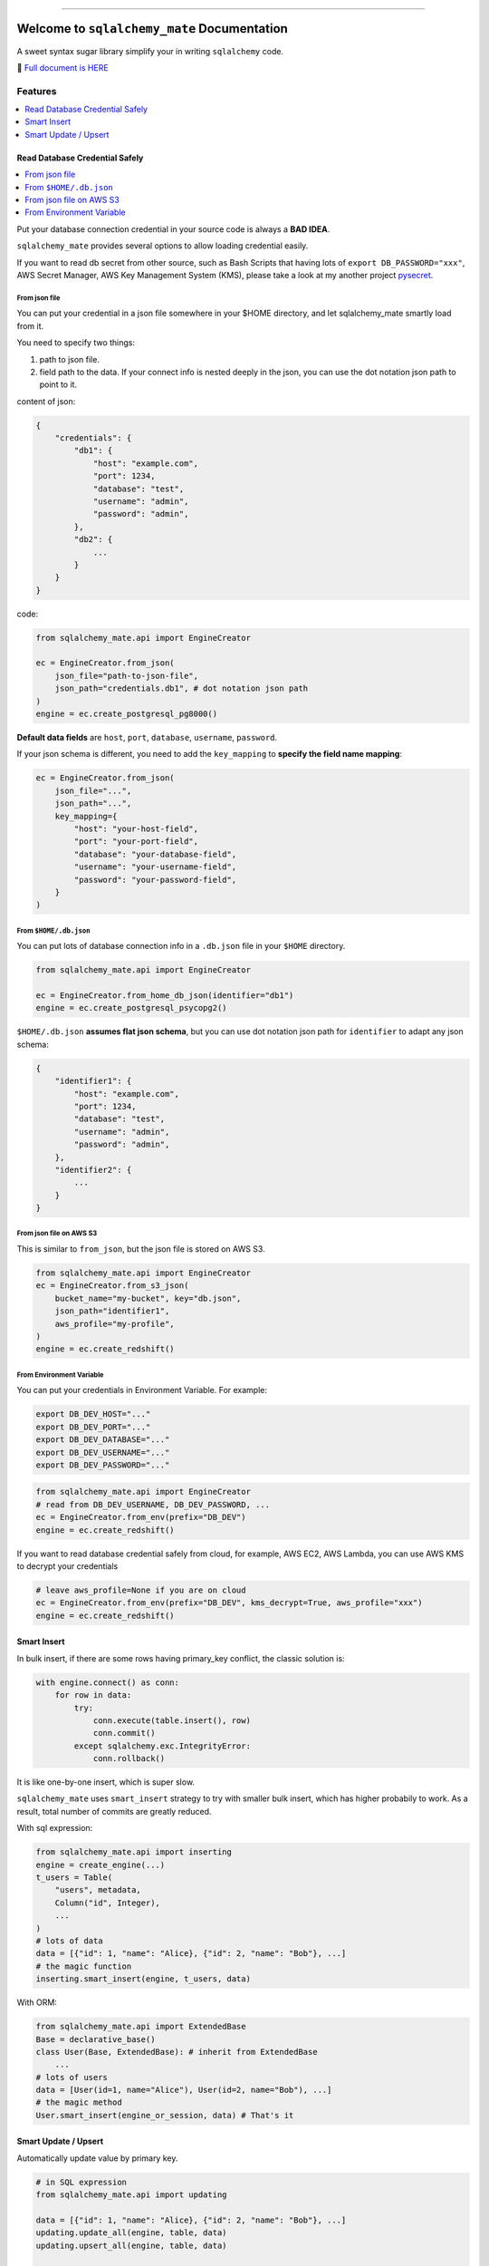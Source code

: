 .. image:: https://readthedocs.org/projects/sqlalchemy_mate/badge/?version=latest
    :target: https://sqlalchemy-mate.readthedocs.io/latest/index.html
    :alt: Documentation Status

.. image:: https://github.com/MacHu-GWU/sqlalchemy_mate-project/actions/workflows/main.yml/badge.svg
    :target: https://github.com/MacHu-GWU/sqlalchemy_mate-project/actions?query=workflow:CI

.. image:: https://codecov.io/gh/MacHu-GWU/sqlalchemy_mate-project/branch/master/graph/badge.svg
  :target: https://codecov.io/gh/MacHu-GWU/sqlalchemy_mate-project

.. image:: https://img.shields.io/pypi/v/sqlalchemy_mate.svg
    :target: https://pypi.python.org/pypi/sqlalchemy_mate

.. image:: https://img.shields.io/pypi/l/sqlalchemy_mate.svg
    :target: https://pypi.python.org/pypi/sqlalchemy_mate

.. image:: https://img.shields.io/pypi/pyversions/sqlalchemy_mate.svg
    :target: https://pypi.python.org/pypi/sqlalchemy_mate

.. image:: https://img.shields.io/badge/Release_History!--None.svg?style=social
    :target: https://github.com/MacHu-GWU/sqlalchemy_mate-project/blob/master/release-history.rst

.. image:: https://img.shields.io/badge/STAR_Me_on_GitHub!--None.svg?style=social
    :target: https://github.com/MacHu-GWU/sqlalchemy_mate-project

------

.. image:: https://img.shields.io/badge/Link-Document-blue.svg
      :target: https://sqlalchemy-mate.readthedocs.io/latest/index.html

.. image:: https://img.shields.io/badge/Link-API-blue.svg
      :target: https://sqlalchemy-mate.readthedocs.io/latest/py-modindex.html

.. image:: https://img.shields.io/badge/Link-Source_Code-blue.svg
      :target: https://sqlalchemy-mate.readthedocs.io/latest/py-modindex.html

.. image:: https://img.shields.io/badge/Link-Install-blue.svg
      :target: `install`_

.. image:: https://img.shields.io/badge/Link-GitHub-blue.svg
      :target: https://github.com/MacHu-GWU/sqlalchemy_mate-project

.. image:: https://img.shields.io/badge/Link-Submit_Issue-blue.svg
      :target: https://github.com/MacHu-GWU/sqlalchemy_mate-project/issues

.. image:: https://img.shields.io/badge/Link-Request_Feature-blue.svg
      :target: https://github.com/MacHu-GWU/sqlalchemy_mate-project/issues

.. image:: https://img.shields.io/badge/Link-Download-blue.svg
      :target: https://pypi.org/pypi/sqlalchemy_mate#files


Welcome to ``sqlalchemy_mate`` Documentation
==============================================================================
A sweet syntax sugar library simplify your in writing ``sqlalchemy`` code.

📔 `Full document is HERE <https://sqlalchemy-mate.readthedocs.io/latest/index.html>`_

.. image:: https://sqlalchemy-mate.readthedocs.io/latest/_static/sqlalchemy_mate-logo.png
    :target: https://sqlalchemy-mate.readthedocs.io/latest/index.html


Features
------------------------------------------------------------------------------
.. contents::
    :class: this-will-duplicate-information-and-it-is-still-useful-here
    :depth: 1
    :local:


Read Database Credential Safely
~~~~~~~~~~~~~~~~~~~~~~~~~~~~~~~~~~~~~~~~~~~~~~~~~~~~~~~~~~~~~~~~~~~~~~~~~~~~~~
.. contents::
    :class: this-will-duplicate-information-and-it-is-still-useful-here
    :depth: 1
    :local:

Put your database connection credential in your source code is always a **BAD IDEA**.

``sqlalchemy_mate`` provides several options to allow loading credential easily.

If you want to read db secret from other source, such as Bash Scripts that having lots of ``export DB_PASSWORD="xxx"``, AWS Secret Manager, AWS Key Management System (KMS), please take a look at my another project `pysecret <https://pypi.org/project/pysecret/>`_.


From json file
++++++++++++++++++++++++++++++++++++++++++++++++++++++++++++++++++++++++++++++

You can put your credential in a json file somewhere in your $HOME directory, and let sqlalchemy_mate smartly load from it.

You need to specify two things:

1. path to json file.
2. field path to the data. If your connect info is nested deeply in the json, you can use the dot notation json path to point to it.

content of json:

.. code-block:: python

    {
        "credentials": {
            "db1": {
                "host": "example.com",
                "port": 1234,
                "database": "test",
                "username": "admin",
                "password": "admin",
            },
            "db2": {
                ...
            }
        }
    }

code:

.. code-block:: python

    from sqlalchemy_mate.api import EngineCreator

    ec = EngineCreator.from_json(
        json_file="path-to-json-file",
        json_path="credentials.db1", # dot notation json path
    )
    engine = ec.create_postgresql_pg8000()

**Default data fields** are ``host``, ``port``, ``database``, ``username``, ``password``.

If your json schema is different, you need to add the ``key_mapping`` to **specify the field name mapping**:

.. code-block:: python

    ec = EngineCreator.from_json(
        json_file="...",
        json_path="...",
        key_mapping={
            "host": "your-host-field",
            "port": "your-port-field",
            "database": "your-database-field",
            "username": "your-username-field",
            "password": "your-password-field",
        }
    )


From ``$HOME/.db.json``
++++++++++++++++++++++++++++++++++++++++++++++++++++++++++++++++++++++++++++++

You can put lots of database connection info in a ``.db.json`` file in your ``$HOME`` directory.

.. code-block:: python

    from sqlalchemy_mate.api import EngineCreator

    ec = EngineCreator.from_home_db_json(identifier="db1")
    engine = ec.create_postgresql_psycopg2()

``$HOME/.db.json`` **assumes flat json schema**, but you can use dot notation json path for ``identifier`` to adapt any json schema:

.. code-block:: python

    {
        "identifier1": {
            "host": "example.com",
            "port": 1234,
            "database": "test",
            "username": "admin",
            "password": "admin",
        },
        "identifier2": {
            ...
        }
    }


From json file on AWS S3
++++++++++++++++++++++++++++++++++++++++++++++++++++++++++++++++++++++++++++++

This is similar to ``from_json``, but the json file is stored on AWS S3.

.. code-block:: python

    from sqlalchemy_mate.api import EngineCreator
    ec = EngineCreator.from_s3_json(
        bucket_name="my-bucket", key="db.json",
        json_path="identifier1",
        aws_profile="my-profile",
    )
    engine = ec.create_redshift()


From Environment Variable
++++++++++++++++++++++++++++++++++++++++++++++++++++++++++++++++++++++++++++++

You can put your credentials in Environment Variable. For example:

.. code-block:: bash

    export DB_DEV_HOST="..."
    export DB_DEV_PORT="..."
    export DB_DEV_DATABASE="..."
    export DB_DEV_USERNAME="..."
    export DB_DEV_PASSWORD="..."

.. code-block:: python

    from sqlalchemy_mate.api import EngineCreator
    # read from DB_DEV_USERNAME, DB_DEV_PASSWORD, ...
    ec = EngineCreator.from_env(prefix="DB_DEV")
    engine = ec.create_redshift()

If you want to read database credential safely from cloud, for example, AWS EC2, AWS Lambda, you can use AWS KMS to decrypt your credentials

.. code-block:: python

    # leave aws_profile=None if you are on cloud
    ec = EngineCreator.from_env(prefix="DB_DEV", kms_decrypt=True, aws_profile="xxx")
    engine = ec.create_redshift()


Smart Insert
~~~~~~~~~~~~~~~~~~~~~~~~~~~~~~~~~~~~~~~~~~~~~~~~~~~~~~~~~~~~~~~~~~~~~~~~~~~~~~
In bulk insert, if there are some rows having primary_key conflict, the classic solution is:

.. code-block:: python

    with engine.connect() as conn:
        for row in data:
            try:
                conn.execute(table.insert(), row)
                conn.commit()
            except sqlalchemy.exc.IntegrityError:
                conn.rollback()

It is like one-by-one insert, which is super slow.

``sqlalchemy_mate`` uses ``smart_insert`` strategy to try with smaller bulk insert, which has higher probabily to work. As a result, total number of commits are greatly reduced.

With sql expression:

.. code-block:: python

    from sqlalchemy_mate.api import inserting
    engine = create_engine(...)
    t_users = Table(
        "users", metadata,
        Column("id", Integer),
        ...
    )
    # lots of data
    data = [{"id": 1, "name": "Alice}, {"id": 2, "name": "Bob"}, ...]
    # the magic function
    inserting.smart_insert(engine, t_users, data)


With ORM:

.. code-block:: python

    from sqlalchemy_mate.api import ExtendedBase
    Base = declarative_base()
    class User(Base, ExtendedBase): # inherit from ExtendedBase
        ...
    # lots of users
    data = [User(id=1, name="Alice"), User(id=2, name="Bob"), ...]
    # the magic method
    User.smart_insert(engine_or_session, data) # That's it


Smart Update / Upsert
~~~~~~~~~~~~~~~~~~~~~~~~~~~~~~~~~~~~~~~~~~~~~~~~~~~~~~~~~~~~~~~~~~~~~~~~~~~~~~

Automatically update value by primary key.

.. code-block:: python

    # in SQL expression
    from sqlalchemy_mate.api import updating

    data = [{"id": 1, "name": "Alice}, {"id": 2, "name": "Bob"}, ...]
    updating.update_all(engine, table, data)
    updating.upsert_all(engine, table, data)

    # in ORM
    data = [User(id=1, name="Alice"), User(id=2, name="Bob"), ...]
    User.update_all(engine_or_session, user_list)
    User.upsert_all(engine_or_session, user_list)


.. _install:

Install
------------------------------------------------------------------------------
``sqlalchemy_mate`` is released on PyPI, so all you need is:

.. code-block:: console

    $ pip install sqlalchemy_mate

To upgrade to latest version:

.. code-block:: console

    $ pip install --upgrade sqlalchemy_mate
